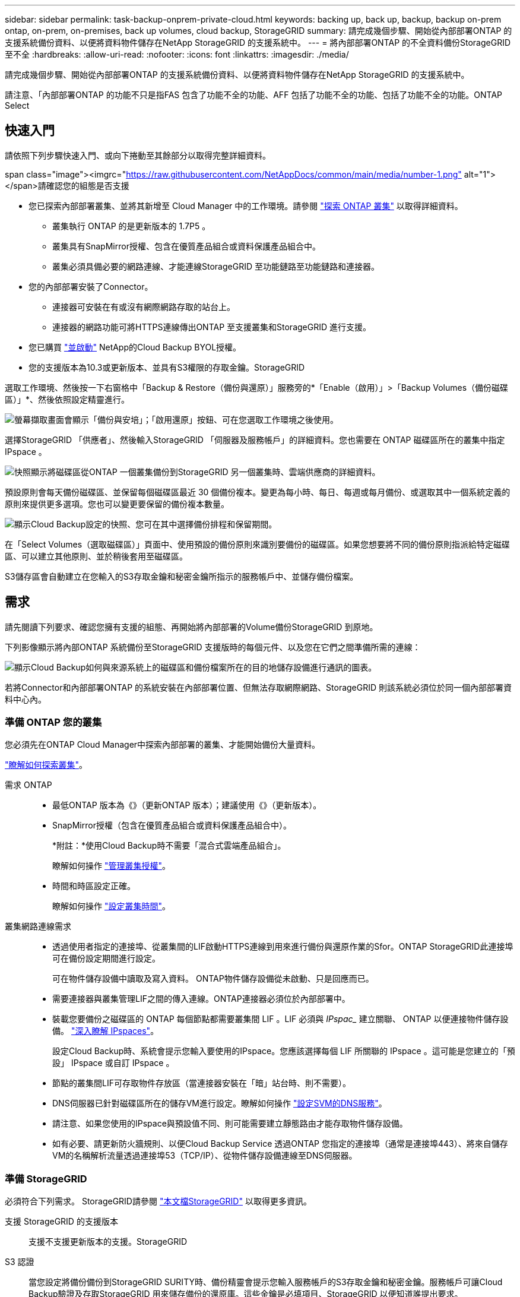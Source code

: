 ---
sidebar: sidebar 
permalink: task-backup-onprem-private-cloud.html 
keywords: backing up, back up, backup, backup on-prem ontap, on-prem, on-premises, back up volumes, cloud backup, StorageGRID 
summary: 請完成幾個步驟、開始從內部部署ONTAP 的支援系統備份資料、以便將資料物件儲存在NetApp StorageGRID 的支援系統中。 
---
= 將內部部署ONTAP 的不全資料備份StorageGRID 至不全
:hardbreaks:
:allow-uri-read: 
:nofooter: 
:icons: font
:linkattrs: 
:imagesdir: ./media/


[role="lead"]
請完成幾個步驟、開始從內部部署ONTAP 的支援系統備份資料、以便將資料物件儲存在NetApp StorageGRID 的支援系統中。

請注意、「內部部署ONTAP 的功能不只是指FAS 包含了功能不全的功能、AFF 包括了功能不全的功能、包括了功能不全的功能。ONTAP Select



== 快速入門

請依照下列步驟快速入門、或向下捲動至其餘部分以取得完整詳細資料。

.span class="image"><imgrc="https://raw.githubusercontent.com/NetAppDocs/common/main/media/number-1.png"[] alt="1"></span>請確認您的組態是否支援
* 您已探索內部部署叢集、並將其新增至 Cloud Manager 中的工作環境。請參閱 https://docs.netapp.com/us-en/cloud-manager-ontap-onprem/task-discovering-ontap.html["探索 ONTAP 叢集"^] 以取得詳細資料。
+
** 叢集執行 ONTAP 的是更新版本的 1.7P5 。
** 叢集具有SnapMirror授權、包含在優質產品組合或資料保護產品組合中。
** 叢集必須具備必要的網路連線、才能連線StorageGRID 至功能鏈路至功能鏈路和連接器。


* 您的內部部署安裝了Connector。
+
** 連接器可安裝在有或沒有網際網路存取的站台上。
** 連接器的網路功能可將HTTPS連線傳出ONTAP 至支援叢集和StorageGRID 進行支援。


* 您已購買 link:task-licensing-cloud-backup.html#use-a-cloud-backup-byol-license["並啟動"^] NetApp的Cloud Backup BYOL授權。
* 您的支援版本為10.3或更新版本、並具有S3權限的存取金鑰。StorageGRID


[role="quick-margin-para"]
選取工作環境、然後按一下右窗格中「Backup & Restore（備份與還原）」服務旁的*「Enable（啟用）」>「Backup Volumes（備份磁碟區）」*、然後依照設定精靈進行。

[role="quick-margin-para"]
image:screenshot_backup_onprem_enable.png["螢幕擷取畫面會顯示「備份與安培」；「啟用還原」按鈕、可在您選取工作環境之後使用。"]

[role="quick-margin-para"]
選擇StorageGRID 「供應者」、然後輸入StorageGRID 「伺服器及服務帳戶」的詳細資料。您也需要在 ONTAP 磁碟區所在的叢集中指定 IPspace 。

[role="quick-margin-para"]
image:screenshot_backup_provider_settings_storagegrid.png["快照顯示將磁碟區從ONTAP 一個叢集備份到StorageGRID 另一個叢集時、雲端供應商的詳細資料。"]

[role="quick-margin-para"]
預設原則會每天備份磁碟區、並保留每個磁碟區最近 30 個備份複本。變更為每小時、每日、每週或每月備份、或選取其中一個系統定義的原則來提供更多選項。您也可以變更要保留的備份複本數量。

[role="quick-margin-para"]
image:screenshot_backup_onprem_policy.png["顯示Cloud Backup設定的快照、您可在其中選擇備份排程和保留期間。"]

[role="quick-margin-para"]
在「Select Volumes（選取磁碟區）」頁面中、使用預設的備份原則來識別要備份的磁碟區。如果您想要將不同的備份原則指派給特定磁碟區、可以建立其他原則、並於稍後套用至磁碟區。

[role="quick-margin-para"]
S3儲存區會自動建立在您輸入的S3存取金鑰和秘密金鑰所指示的服務帳戶中、並儲存備份檔案。



== 需求

請先閱讀下列要求、確認您擁有支援的組態、再開始將內部部署的Volume備份StorageGRID 到原地。

下列影像顯示將內部ONTAP 系統備份至StorageGRID 支援版時的每個元件、以及您在它們之間準備所需的連線：

image:diagram_cloud_backup_onprem_storagegrid.png["顯示Cloud Backup如何與來源系統上的磁碟區和備份檔案所在的目的地儲存設備進行通訊的圖表。"]

若將Connector和內部部署ONTAP 的系統安裝在內部部署位置、但無法存取網際網路、StorageGRID 則該系統必須位於同一個內部部署資料中心內。



=== 準備 ONTAP 您的叢集

您必須先在ONTAP Cloud Manager中探索內部部署的叢集、才能開始備份大量資料。

https://docs.netapp.com/us-en/cloud-manager-ontap-onprem/task-discovering-ontap.html["瞭解如何探索叢集"^]。

需求 ONTAP::
+
--
* 最低ONTAP 版本為《》（更新ONTAP 版本）；建議使用《》（更新版本）。
* SnapMirror授權（包含在優質產品組合或資料保護產品組合中）。
+
*附註：*使用Cloud Backup時不需要「混合式雲端產品組合」。

+
瞭解如何操作 https://docs.netapp.com/us-en/ontap/system-admin/manage-licenses-concept.html["管理叢集授權"^]。

* 時間和時區設定正確。
+
瞭解如何操作 https://docs.netapp.com/us-en/ontap/system-admin/manage-cluster-time-concept.html["設定叢集時間"^]。



--
叢集網路連線需求::
+
--
* 透過使用者指定的連接埠、從叢集間的LIF啟動HTTPS連線到用來進行備份與還原作業的Sfor。ONTAP StorageGRID此連接埠可在備份設定期間進行設定。
+
可在物件儲存設備中讀取及寫入資料。 ONTAP物件儲存設備從未啟動、只是回應而已。

* 需要連接器與叢集管理LIF之間的傳入連線。ONTAP連接器必須位於內部部署中。
* 裝載您要備份之磁碟區的 ONTAP 每個節點都需要叢集間 LIF 。LIF 必須與 _IPspac__ 建立關聯、 ONTAP 以便連接物件儲存設備。 https://docs.netapp.com/us-en/ontap/networking/standard_properties_of_ipspaces.html["深入瞭解 IPspaces"^]。
+
設定Cloud Backup時、系統會提示您輸入要使用的IPspace。您應該選擇每個 LIF 所關聯的 IPspace 。這可能是您建立的「預設」 IPspace 或自訂 IPspace 。

* 節點的叢集間LIF可存取物件存放區（當連接器安裝在「暗」站台時、則不需要）。
* DNS伺服器已針對磁碟區所在的儲存VM進行設定。瞭解如何操作 https://docs.netapp.com/us-en/ontap/networking/configure_dns_services_auto.html["設定SVM的DNS服務"^]。
* 請注意、如果您使用的IPspace與預設值不同、則可能需要建立靜態路由才能存取物件儲存設備。
* 如有必要、請更新防火牆規則、以便Cloud Backup Service 透過ONTAP 您指定的連接埠（通常是連接埠443）、將來自儲存VM的名稱解析流量透過連接埠53（TCP/IP）、從物件儲存設備連線至DNS伺服器。


--




=== 準備 StorageGRID

必須符合下列需求。 StorageGRID請參閱 https://docs.netapp.com/us-en/storagegrid-116/["本文檔StorageGRID"^] 以取得更多資訊。

支援 StorageGRID 的支援版本:: 支援不支援更新版本的支援。StorageGRID
S3 認證:: 當您設定將備份備份到StorageGRID SURITY時、備份精靈會提示您輸入服務帳戶的S3存取金鑰和秘密金鑰。服務帳戶可讓Cloud Backup驗證及存取StorageGRID 用來儲存備份的還原庫。這些金鑰是必填項目、StorageGRID 以便知道誰提出要求。
+
--
這些存取金鑰必須與具有下列權限的使用者相關聯：

[source, json]
----
"s3:ListAllMyBuckets",
"s3:ListBucket",
"s3:GetObject",
"s3:PutObject",
"s3:DeleteObject",
"s3:CreateBucket"
----
--
物件版本管理:: 您不得在 StorageGRID 物件存放區上啟用物件版本管理功能。




=== 建立或切換連接器

將資料備份StorageGRID 到不支援的地方時、內部環境中必須有連接器。您可能需要安裝新的 Connector 、或確定目前選取的 Connector 位於內部部署。連接器可安裝在有或沒有網際網路存取的站台上。

* https://docs.netapp.com/us-en/cloud-manager-setup-admin/concept-connectors.html["深入瞭解連接器"^]
* https://docs.netapp.com/us-en/cloud-manager-setup-admin/task-installing-linux.html["在可存取網際網路的Linux主機上安裝Connector"^]
* https://docs.netapp.com/us-en/cloud-manager-setup-admin/task-install-connector-onprem-no-internet.html["在無法存取網際網路的Linux主機上安裝Connector"^]
* https://docs.netapp.com/us-en/cloud-manager-setup-admin/task-managing-connectors.html["在連接器之間切換"^]



NOTE: Cloud Manager Connector內建Cloud Backup功能。安裝在沒有網際網路連線的站台時、您需要定期更新Connector軟體、才能存取新功能。請檢查 link:whats-new.html["雲端備份新功能"] 若要查看每個Cloud Backup版本中的新功能、請依照下列步驟執行 https://docs.netapp.com/us-en/cloud-manager-setup-admin/task-managing-connectors.html#upgrading-the-connector-on-prem-without-internet-access["升級Connector軟體"^] 當您想要使用新功能時。



=== 為連接器準備網路

確認連接器具備所需的網路連線。

.步驟
. 確保安裝 Connector 的網路啟用下列連線：
+
** 透過連接埠 443 連線至 StorageGRID 支援的 HTTPS 連線
** 透過連接埠443連線至ONTAP 您的SURF叢 集管理LIF的HTTPS連線
** 透過連接埠443連至Cloud Backup的傳出網際網路連線（當連接器安裝在「暗」站台時、不需要）






=== 授權需求

若要為叢集啟動Cloud Backup、您必須先向NetApp購買並啟動Cloud Backup BYOL授權。此授權僅供帳戶使用、可在多個系統之間使用。

您將需要NetApp的序號、以便在授權期間和容量內使用服務。 link:task-licensing-cloud-backup.html#use-a-cloud-backup-byol-license["瞭解如何管理BYOL授權"]。


TIP: 將檔案備份StorageGRID 到還原時、不支援PAYGO授權。



== 啟用Cloud Backup to StorageGRID 功能

可隨時直接從內部部署工作環境啟用雲端備份。

.步驟
. 從「畫版」中選取內部部署工作環境、然後按一下右窗格中「備份與還原」服務旁的*「啟用」>「備份磁碟區」*。
+
image:screenshot_backup_onprem_enable.png["螢幕擷取畫面會顯示「備份與安培」；「啟用還原」按鈕、可在您選取工作環境之後使用。"]

. 選擇* StorageGRID 《*》*「供應商」、按一下「*下一步*」、然後輸入供應商詳細資料：
+
.. 支援以HTTPS通訊的支援對象是支援支援支援使用支援支援的伺服StorageGRID 器的FQDN和連接埠ONTAP 、例如：「3.eng.company.com:8082`」StorageGRID
.. 存取金鑰和秘密金鑰、用於存取儲存備份的儲存庫。
.. 您要備份的磁碟區所在的叢集中的 IPspace ONTAP 。此IPspace的叢集間生命體必須具有傳出網際網路存取（當連接器安裝在「暗」站台時、則不需要）。
+
選擇正確的IPspace、可確保Cloud Backup能夠從ONTAP 功能區設定連接StorageGRID 到您的物件儲存區。

+
image:screenshot_backup_provider_settings_storagegrid.png["快照顯示將磁碟區從內部部署叢集備份到StorageGRID 還原儲存設備時、雲端供應商的詳細資料。"]

+
請注意、您無法在服務啟動後變更此資訊。



. 在_定義原則_頁面中、選取預設的備份排程和保留值、然後按一下*下一步*。
+
image:screenshot_backup_onprem_policy.png["顯示Cloud Backup設定的快照、您可在其中選擇備份排程和保留期間。"]

+
請參閱 link:concept-ontap-backup-to-cloud.html#customizable-backup-schedule-and-retention-settings-per-cluster["現有原則的清單"^]。

. 在「Select Volumes（選取磁碟區）」頁面中、使用預設備份原則選取您要備份的磁碟區。如果您想要將不同的備份原則指派給特定磁碟區、可以建立其他原則、並於稍後將其套用至這些磁碟區。
+
** 若要備份所有磁碟區、請勾選標題列中的方塊（image:button_backup_all_volumes.png[""]）。
** 若要備份個別磁碟區、請勾選每個磁碟區的方塊（image:button_backup_1_volume.png[""]）。
+
image:screenshot_backup_select_volumes.png["選取要備份之磁碟區的快照。"]



+
如果您希望將來新增至此叢集的所有磁碟區都啟用備份、只要勾選「自動備份未來磁碟區...」核取方塊即可。如果停用此設定、您將需要手動啟用未來磁碟區的備份。

. 按一下「*啟動備份*」、「雲端備份」就會開始對每個選取的磁碟區進行初始備份。


S3儲存區會自動建立在您輸入的S3存取金鑰和秘密金鑰所指示的服務帳戶中、並儲存備份檔案。Volume Backup Dashboard隨即顯示、以便您監控備份狀態。

您可以 link:task-manage-backups-ontap.html["開始和停止磁碟區備份、或變更備份排程"^]。您也可以 link:task-restore-backups-ontap.html["從備份檔案還原整個磁碟區或個別檔案"^] 內部部署ONTAP 的系統。
